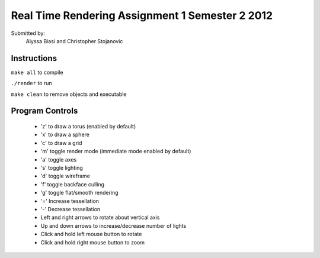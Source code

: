 ------------------------------------------------
Real Time Rendering Assignment 1 Semester 2 2012
------------------------------------------------

.. image:: Torus.png
    :scale: 50%
    :align: center
    :alt: Torus.

.. image:: Sphere.png
    :scale: 50%
    :align: center
    :alt: Sphere.

Submitted by:
   Alyssa Biasi and Christopher Stojanovic

Instructions
------------
``make all`` to compile

``./render`` to run

``make clean`` to remove objects and executable

Program Controls
----------------
   - 'z' to draw a torus (enabled by default)
   - 'x' to draw a sphere
   - 'c' to draw a grid
   - 'm' toggle render mode (immediate mode enabled by default)

   - 'a' toggle axes
   - 's' toggle lighting
   - 'd' toggle wireframe
   
   - 'f' toggle backface culling
   - 'g' toggle flat/smooth rendering
   
   - '=' Increase tessellation
   - '-' Decrease tessellation

   - Left and right arrows to rotate about vertical axis
   - Up and down arrows to increase/decrease number of lights
   - Click and hold left mouse button to rotate
   - Click and hold right mouse button to zoom

